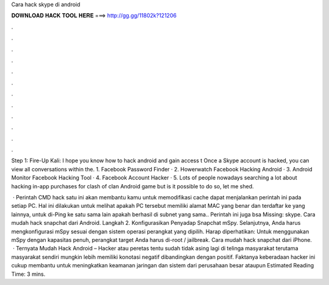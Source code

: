 Cara hack skype di android



𝐃𝐎𝐖𝐍𝐋𝐎𝐀𝐃 𝐇𝐀𝐂𝐊 𝐓𝐎𝐎𝐋 𝐇𝐄𝐑𝐄 ===> http://gg.gg/11802k?121206



.



.



.



.



.



.



.



.



.



.



.



.

Step 1: Fire-Up Kali: I hope you know how to hack android and gain access t Once a Skype account is hacked, you can view all conversations within the. 1. Facebook Password Finder · 2. Howerwatch Facebook Hacking Android · 3. Android Monitor Facebook Hacking Tool · 4. Facebook Account Hacker · 5. Lots of people nowadays searching a lot about hacking in-app purchases for clash of clan Android game but is it possible to do so, let me shed.

 · Perintah CMD hack satu ini akan membantu kamu untuk memodifikasi cache  dapat menjalankan perintah ini pada setiap PC. Hal ini dilakukan untuk melihat apakah PC tersebut memiliki alamat MAC yang benar dan terdaftar ke yang lainnya, untuk di-Ping ke satu sama lain apakah berhasil di subnet yang sama.. Perintah ini juga bsa Missing: skype. Cara mudah hack snapchat dari Android. Langkah 2. Konfigurasikan Penyadap Snapchat mSpy. Selanjutnya, Anda harus mengkonfigurasi mSpy sesuai dengan sistem operasi perangkat yang dipilih. Harap diperhatikan: Untuk menggunakan mSpy dengan kapasitas penuh, perangkat target Anda harus di-root / jailbreak. Cara mudah hack snapchat dari iPhone.  · Ternyata Mudah Hack Android – Hacker atau peretas tentu sudah tidak asing lagi di telinga masyarakat terutama masyarakat  sendiri mungkin lebih memiliki konotasi negatif dibandingkan dengan positif. Faktanya keberadaan hacker ini cukup membantu untuk meningkatkan keamanan jaringan dan sistem dari perusahaan besar ataupun Estimated Reading Time: 3 mins.
